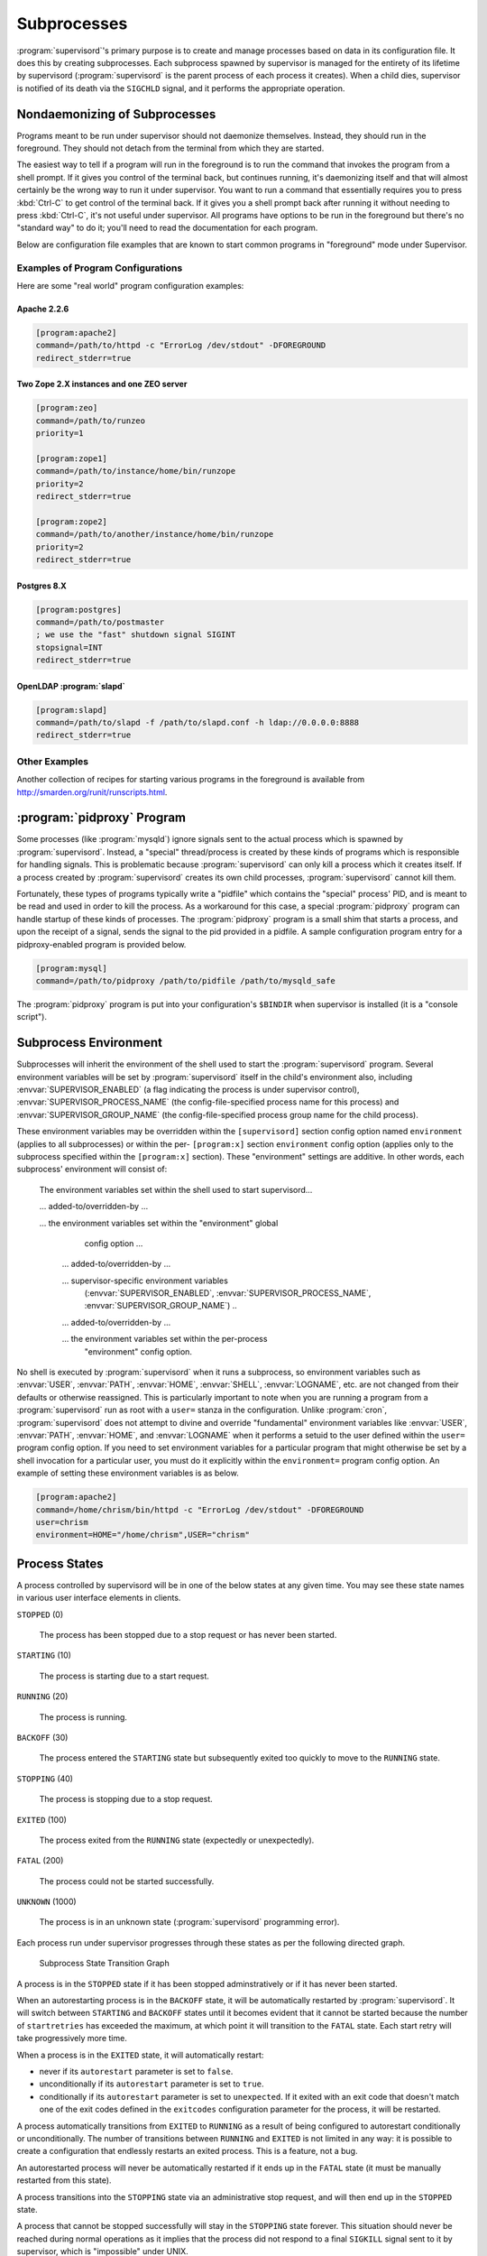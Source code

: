 Subprocesses
============

:program:`supervisord`'s primary purpose is to create and manage
processes based on data in its configuration file.  It does this by
creating subprocesses.  Each subprocess spawned by supervisor is
managed for the entirety of its lifetime by supervisord
(:program:`supervisord` is the parent process of each process it
creates).  When a child dies, supervisor is notified of its death via
the ``SIGCHLD`` signal, and it performs the appropriate operation.

.. _nondaemonizing_of_subprocesses:

Nondaemonizing of Subprocesses
------------------------------

Programs meant to be run under supervisor should not daemonize
themselves.  Instead, they should run in the foreground.  They should
not detach from the terminal from which they are started.

The easiest way to tell if a program will run in the foreground is to
run the command that invokes the program from a shell prompt.  If it
gives you control of the terminal back, but continues running, it's
daemonizing itself and that will almost certainly be the wrong way to
run it under supervisor.  You want to run a command that essentially
requires you to press :kbd:`Ctrl-C` to get control of the terminal
back.  If it gives you a shell prompt back after running it without
needing to press :kbd:`Ctrl-C`, it's not useful under supervisor.  All
programs have options to be run in the foreground but there's no
"standard way" to do it; you'll need to read the documentation for
each program.

Below are configuration file examples that are known to start
common programs in "foreground" mode under Supervisor.

Examples of Program Configurations
~~~~~~~~~~~~~~~~~~~~~~~~~~~~~~~~~~

Here are some "real world" program configuration examples:

Apache 2.2.6
++++++++++++

.. code-block:: ini

   [program:apache2]
   command=/path/to/httpd -c "ErrorLog /dev/stdout" -DFOREGROUND
   redirect_stderr=true

Two Zope 2.X instances and one ZEO server
+++++++++++++++++++++++++++++++++++++++++

.. code-block:: ini

   [program:zeo]
   command=/path/to/runzeo
   priority=1

   [program:zope1]
   command=/path/to/instance/home/bin/runzope
   priority=2
   redirect_stderr=true

   [program:zope2]
   command=/path/to/another/instance/home/bin/runzope
   priority=2
   redirect_stderr=true

Postgres 8.X
++++++++++++

.. code-block:: ini

   [program:postgres]
   command=/path/to/postmaster
   ; we use the "fast" shutdown signal SIGINT
   stopsignal=INT
   redirect_stderr=true

OpenLDAP :program:`slapd`
+++++++++++++++++++++++++

.. code-block:: ini

   [program:slapd]
   command=/path/to/slapd -f /path/to/slapd.conf -h ldap://0.0.0.0:8888
   redirect_stderr=true

Other Examples
~~~~~~~~~~~~~~
Another collection of recipes for starting various programs in the
foreground is available from `http://smarden.org/runit/runscripts.html
<http://smarden.org/runit/runscripts.html>`_.

:program:`pidproxy` Program
---------------------------

Some processes (like :program:`mysqld`) ignore signals sent to the
actual process which is spawned by :program:`supervisord`.  Instead, a
"special" thread/process is created by these kinds of programs which
is responsible for handling signals.  This is problematic because
:program:`supervisord` can only kill a process which it creates
itself.  If a process created by :program:`supervisord` creates its
own child processes, :program:`supervisord` cannot kill them.

Fortunately, these types of programs typically write a "pidfile" which
contains the "special" process' PID, and is meant to be read and used
in order to kill the process.  As a workaround for this case, a
special :program:`pidproxy` program can handle startup of these kinds
of processes.  The :program:`pidproxy` program is a small shim that
starts a process, and upon the receipt of a signal, sends the signal
to the pid provided in a pidfile.  A sample configuration program
entry for a pidproxy-enabled program is provided below.

.. code-block:: ini

   [program:mysql]
   command=/path/to/pidproxy /path/to/pidfile /path/to/mysqld_safe

The :program:`pidproxy` program is put into your configuration's
``$BINDIR`` when supervisor is installed (it is a "console script").

.. _subprocess_environment:

Subprocess Environment
----------------------

Subprocesses will inherit the environment of the shell used to start
the :program:`supervisord` program.  Several environment variables
will be set by :program:`supervisord` itself in the child's
environment also, including :envvar:`SUPERVISOR_ENABLED` (a flag
indicating the process is under supervisor control),
:envvar:`SUPERVISOR_PROCESS_NAME` (the config-file-specified process
name for this process) and :envvar:`SUPERVISOR_GROUP_NAME` (the
config-file-specified process group name for the child process).

These environment variables may be overridden within the
``[supervisord]`` section config option named ``environment`` (applies
to all subprocesses) or within the per- ``[program:x]`` section
``environment`` config option (applies only to the subprocess
specified within the ``[program:x]`` section).  These "environment"
settings are additive.  In other words, each subprocess' environment
will consist of:

  The environment variables set within the shell used to start
  supervisord...

  ... added-to/overridden-by ...

  ... the environment variables set within the "environment" global
      config option ...

   ... added-to/overridden-by ...

   ... supervisor-specific environment variables
       (:envvar:`SUPERVISOR_ENABLED`,
       :envvar:`SUPERVISOR_PROCESS_NAME`,
       :envvar:`SUPERVISOR_GROUP_NAME`) ..

   ... added-to/overridden-by ...

   ... the environment variables set within the per-process
       "environment" config option.

No shell is executed by :program:`supervisord` when it runs a
subprocess, so environment variables such as :envvar:`USER`,
:envvar:`PATH`, :envvar:`HOME`, :envvar:`SHELL`, :envvar:`LOGNAME`,
etc. are not changed from their defaults or otherwise reassigned.
This is particularly important to note when you are running a program
from a :program:`supervisord` run as root with a ``user=`` stanza in
the configuration.  Unlike :program:`cron`, :program:`supervisord`
does not attempt to divine and override "fundamental" environment
variables like :envvar:`USER`, :envvar:`PATH`, :envvar:`HOME`, and
:envvar:`LOGNAME` when it performs a setuid to the user defined within
the ``user=`` program config option.  If you need to set environment
variables for a particular program that might otherwise be set by a
shell invocation for a particular user, you must do it explicitly
within the ``environment=`` program config option.  An
example of setting these environment variables is as below.

.. code-block:: ini

   [program:apache2]
   command=/home/chrism/bin/httpd -c "ErrorLog /dev/stdout" -DFOREGROUND
   user=chrism
   environment=HOME="/home/chrism",USER="chrism"

.. _process_states:

Process States
--------------

A process controlled by supervisord will be in one of the below states
at any given time.  You may see these state names in various user
interface elements in clients.

``STOPPED`` (0)

  The process has been stopped due to a stop request or
  has never been started.

``STARTING`` (10)

  The process is starting due to a start request.

``RUNNING`` (20)

  The process is running.

``BACKOFF`` (30)

  The process entered the ``STARTING`` state but subsequently exited
  too quickly to move to the ``RUNNING`` state.

``STOPPING`` (40)

  The process is stopping due to a stop request.

``EXITED`` (100)

  The process exited from the ``RUNNING`` state (expectedly or
  unexpectedly).

``FATAL`` (200)

  The process could not be started successfully.

``UNKNOWN`` (1000)

  The process is in an unknown state (:program:`supervisord`
  programming error).

Each process run under supervisor progresses through these states as
per the following directed graph.

.. figure:: subprocess-transitions.png
   :alt: Subprocess State Transition Graph

   Subprocess State Transition Graph

A process is in the ``STOPPED`` state if it has been stopped
adminstratively or if it has never been started.

When an autorestarting process is in the ``BACKOFF`` state, it will be
automatically restarted by :program:`supervisord`.  It will switch
between ``STARTING`` and ``BACKOFF`` states until it becomes evident
that it cannot be started because the number of ``startretries`` has
exceeded the maximum, at which point it will transition to the
``FATAL`` state.  Each start retry will take progressively
more time.

When a process is in the ``EXITED`` state, it will
automatically restart:

- never if its ``autorestart`` parameter is set to ``false``.

- unconditionally if its ``autorestart`` parameter is set to ``true``.

- conditionally if its ``autorestart`` parameter is set to
  ``unexpected``.  If it exited with an exit code that doesn't match
  one of the exit codes defined in the ``exitcodes`` configuration
  parameter for the process, it will be restarted.

A process automatically transitions from ``EXITED`` to ``RUNNING`` as
a result of being configured to autorestart conditionally or
unconditionally.  The number of transitions between ``RUNNING`` and
``EXITED`` is not limited in any way: it is possible to create a
configuration that endlessly restarts an exited process.  This is a
feature, not a bug.

An autorestarted process will never be automatically restarted if it
ends up in the ``FATAL`` state (it must be manually restarted from
this state).

A process transitions into the ``STOPPING`` state via an
administrative stop request, and will then end up in the
``STOPPED`` state.

A process that cannot be stopped successfully will stay in the
``STOPPING`` state forever.  This situation should never be reached
during normal operations as it implies that the process did not
respond to a final ``SIGKILL`` signal sent to it by supervisor, which
is "impossible" under UNIX.

State transitions which always require user action to invoke are
these:

``FATAL``   -> ``STARTING``

``RUNNING`` -> ``STOPPING``

State transitions which typically, but not always, require user
action to invoke are these, with exceptions noted:

``STOPPED`` -> ``STARTING`` (except at supervisord startup if process
is configured to autostart)

``EXITED`` -> ``STARTING`` (except if process is configured to
autorestart)

All other state transitions are managed by supervisord automatically.
